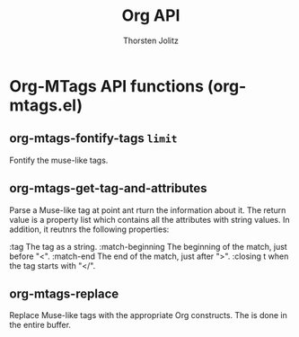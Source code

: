 #+OPTIONS:    H:3 num:nil toc:2 \n:nil @:t ::t |:t ^:{} -:t f:t *:t TeX:t LaTeX:t skip:nil d:(HIDE) tags:not-in-toc
#+STARTUP:    align fold nodlcheck hidestars oddeven lognotestate hideblocks
#+SEQ_TODO:   TODO(t) INPROGRESS(i) WAITING(w@) | DONE(d) CANCELED(c@)
#+TAGS:       Write(w) Update(u) Fix(f) Check(c) noexport(n)
#+TITLE:      Org API
#+AUTHOR:     Thorsten Jolitz
#+EMAIL:      tjolitz [at] gmail [dot] com
#+LANGUAGE:   en
#+STYLE:      <style type="text/css">#outline-container-introduction{ clear:both; }</style>
#+LINK_UP:    index.html
#+LINK_HOME:  http://orgmode.org/worg/
#+EXPORT_EXCLUDE_TAGS: noexport

* Org-MTags API functions (org-mtags.el)
** org-mtags-fontify-tags =limit=

Fontify the muse-like tags.


** org-mtags-get-tag-and-attributes  

Parse a Muse-like tag at point ant rturn the information about it.
The return value is a property list which contains all the attributes
with string values.  In addition, it reutnrs the following properties:

:tag              The tag as a string.
:match-beginning  The beginning of the match, just before "<".
:match-end        The end of the match, just after ">".
:closing          t when the tag starts with "</".


** org-mtags-replace  

Replace Muse-like tags with the appropriate Org constructs.
The is done in the entire buffer.
